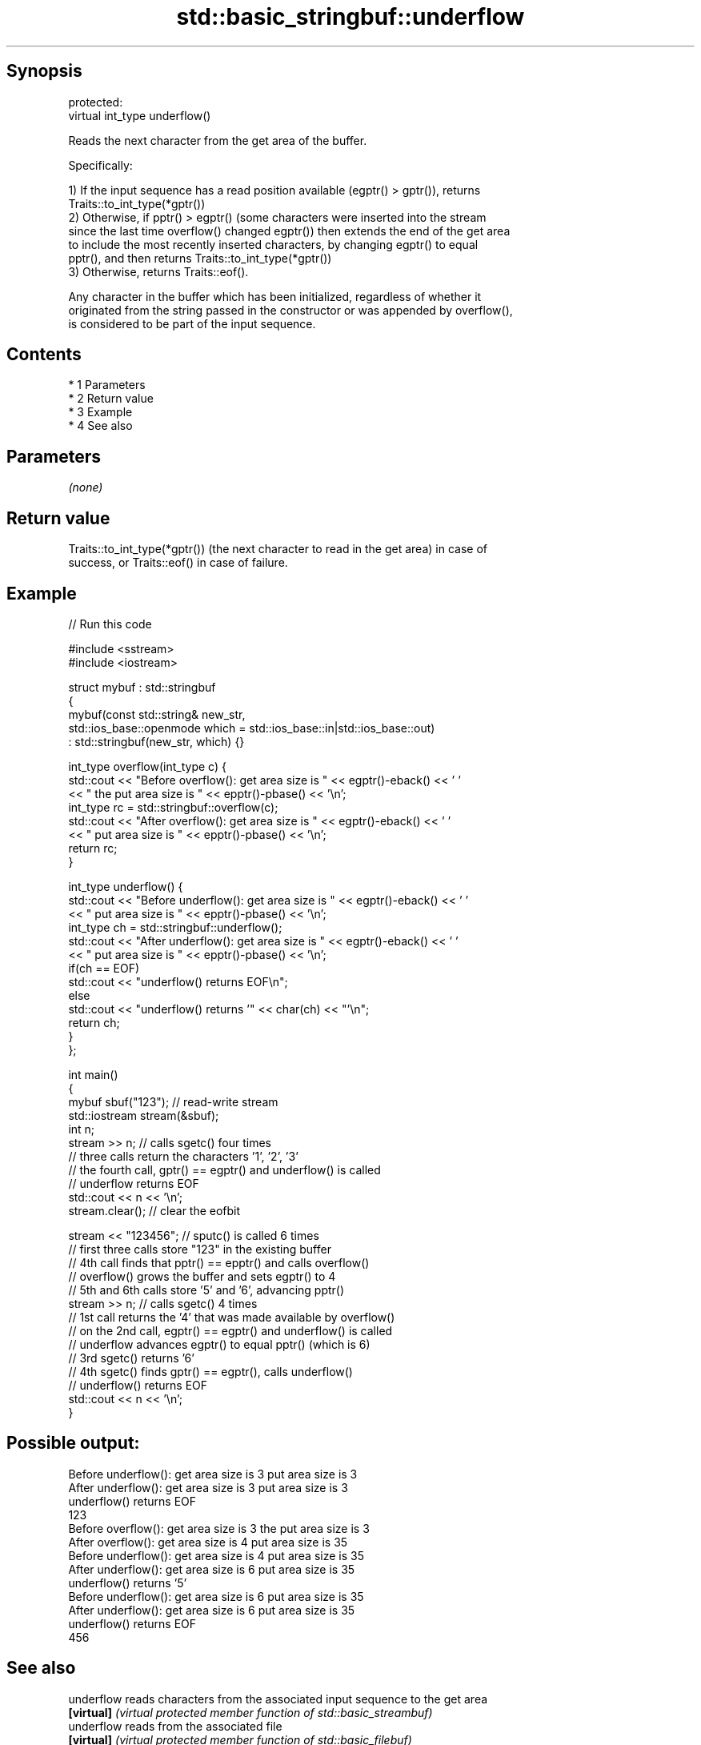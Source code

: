 .TH std::basic_stringbuf::underflow 3 "Apr 19 2014" "1.0.0" "C++ Standard Libary"
.SH Synopsis
   protected:
   virtual int_type underflow()

   Reads the next character from the get area of the buffer.

   Specifically:

   1) If the input sequence has a read position available (egptr() > gptr()), returns
   Traits::to_int_type(*gptr())
   2) Otherwise, if pptr() > egptr() (some characters were inserted into the stream
   since the last time overflow() changed egptr()) then extends the end of the get area
   to include the most recently inserted characters, by changing egptr() to equal
   pptr(), and then returns Traits::to_int_type(*gptr())
   3) Otherwise, returns Traits::eof().

   Any character in the buffer which has been initialized, regardless of whether it
   originated from the string passed in the constructor or was appended by overflow(),
   is considered to be part of the input sequence.

.SH Contents

     * 1 Parameters
     * 2 Return value
     * 3 Example
     * 4 See also

.SH Parameters

   \fI(none)\fP

.SH Return value

   Traits::to_int_type(*gptr()) (the next character to read in the get area) in case of
   success, or Traits::eof() in case of failure.

.SH Example

   
// Run this code

 #include <sstream>
 #include <iostream>

 struct mybuf : std::stringbuf
 {
     mybuf(const std::string& new_str,
           std::ios_base::openmode which = std::ios_base::in|std::ios_base::out)
            : std::stringbuf(new_str, which) {}

     int_type overflow(int_type c) {
         std::cout << "Before overflow(): get area size is " << egptr()-eback() << ' '
                   << " the put area size is " << epptr()-pbase() << '\\n';
         int_type rc = std::stringbuf::overflow(c);
         std::cout << "After overflow(): get area size is " << egptr()-eback() << ' '
                   << " put area size is " << epptr()-pbase() << '\\n';
         return rc;
     }

     int_type underflow() {
         std::cout << "Before underflow(): get area size is " << egptr()-eback() << ' '
                   << " put area size is " << epptr()-pbase() << '\\n';
         int_type ch = std::stringbuf::underflow();
         std::cout << "After underflow(): get area size is " << egptr()-eback() << ' '
                   << " put area size is " << epptr()-pbase() << '\\n';
         if(ch == EOF)
             std::cout << "underflow() returns EOF\\n";
         else
             std::cout << "underflow() returns '" << char(ch) << "'\\n";
         return ch;
     }
 };

 int main()
 {
     mybuf sbuf("123"); // read-write stream
     std::iostream stream(&sbuf);
     int n;
     stream >> n; // calls sgetc() four times
                  // three calls return the characters '1', '2', '3'
                  // the fourth call, gptr() == egptr() and underflow() is called
                  // underflow returns EOF
     std::cout << n << '\\n';
     stream.clear(); // clear the eofbit

     stream << "123456"; // sputc() is called 6 times
                         // first three calls store "123" in the existing buffer
                         // 4th call finds that pptr() == epptr() and calls overflow()
                         // overflow() grows the buffer and sets egptr() to 4
                         // 5th and 6th calls store '5' and '6', advancing pptr()
     stream >> n; // calls sgetc() 4 times
                  // 1st call returns the '4' that was made available by overflow()
                  // on the 2nd call, egptr() == egptr() and underflow() is called
                  // underflow advances egptr() to equal pptr() (which is 6)
                  // 3rd sgetc() returns '6'
                  // 4th sgetc() finds gptr() == egptr(), calls underflow()
                  // underflow() returns EOF
     std::cout << n << '\\n';
 }

.SH Possible output:

 Before underflow(): get area size is 3  put area size is 3
 After underflow(): get area size is 3  put area size is 3
 underflow() returns EOF
 123
 Before overflow(): get area size is 3  the put area size is 3
 After overflow(): get area size is 4  put area size is 35
 Before underflow(): get area size is 4  put area size is 35
 After underflow(): get area size is 6  put area size is 35
 underflow() returns '5'
 Before underflow(): get area size is 6  put area size is 35
 After underflow(): get area size is 6  put area size is 35
 underflow() returns EOF
 456

.SH See also

   underflow reads characters from the associated input sequence to the get area
   \fB[virtual]\fP \fI(virtual protected member function of std::basic_streambuf)\fP
   underflow reads from the associated file
   \fB[virtual]\fP \fI(virtual protected member function of std::basic_filebuf)\fP
   underflow reads a character from the input sequence without advancing the next
   \fB[virtual]\fP pointer
             \fI(virtual protected member function of std::strstreambuf)\fP
   sgetc     reads one character from the input sequence without advancing the sequence
             \fI(public member function of std::basic_streambuf)\fP
